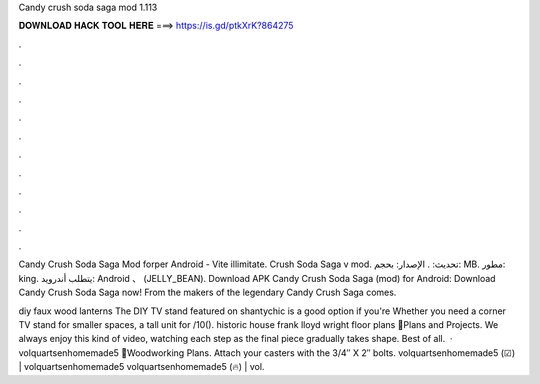 Candy crush soda saga mod 1.113



𝐃𝐎𝐖𝐍𝐋𝐎𝐀𝐃 𝐇𝐀𝐂𝐊 𝐓𝐎𝐎𝐋 𝐇𝐄𝐑𝐄 ===> https://is.gd/ptkXrK?864275



.



.



.



.



.



.



.



.



.



.



.



.

Candy Crush Soda Saga Mod forper Android - Vite illimitate. Crush Soda Saga v mod. تحديث: . الإصدار: بحجم: MB. مطور: king. يتطلب أندرويد: Android 、 (JELLY_BEAN). Download APK Candy Crush Soda Saga (mod) for Android: Download Candy Crush Soda Saga now! From the makers of the legendary Candy Crush Saga comes.

diy faux wood lanterns The DIY TV stand featured on shantychic is a good option if you're Whether you need a corner TV stand for smaller spaces, a tall unit for /10(). historic house frank lloyd wright floor plans 💁Plans and Projects. We always enjoy this kind of video, watching each step as the final piece gradually takes shape. Best of all.  · volquartsenhomemade5 💁Woodworking Plans. Attach your casters with the 3/4″ X 2″ bolts. volquartsenhomemade5 (☑) | volquartsenhomemade5 volquartsenhomemade5 (🔥) | vol.
